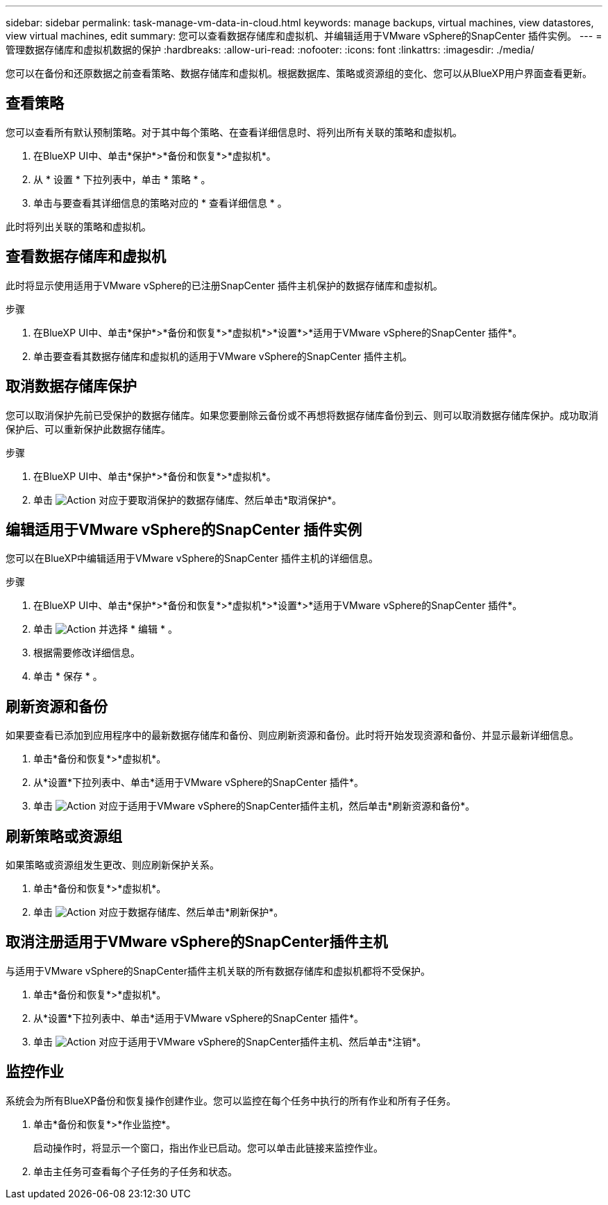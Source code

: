 ---
sidebar: sidebar 
permalink: task-manage-vm-data-in-cloud.html 
keywords: manage backups, virtual machines, view datastores, view virtual machines, edit 
summary: 您可以查看数据存储库和虚拟机、并编辑适用于VMware vSphere的SnapCenter 插件实例。 
---
= 管理数据存储库和虚拟机数据的保护
:hardbreaks:
:allow-uri-read: 
:nofooter: 
:icons: font
:linkattrs: 
:imagesdir: ./media/


[role="lead"]
您可以在备份和还原数据之前查看策略、数据存储库和虚拟机。根据数据库、策略或资源组的变化、您可以从BlueXP用户界面查看更新。



== 查看策略

您可以查看所有默认预制策略。对于其中每个策略、在查看详细信息时、将列出所有关联的策略和虚拟机。

. 在BlueXP UI中、单击*保护*>*备份和恢复*>*虚拟机*。
. 从 * 设置 * 下拉列表中，单击 * 策略 * 。
. 单击与要查看其详细信息的策略对应的 * 查看详细信息 * 。


此时将列出关联的策略和虚拟机。



== 查看数据存储库和虚拟机

此时将显示使用适用于VMware vSphere的已注册SnapCenter 插件主机保护的数据存储库和虚拟机。

.步骤
. 在BlueXP UI中、单击*保护*>*备份和恢复*>*虚拟机*>*设置*>*适用于VMware vSphere的SnapCenter 插件*。
. 单击要查看其数据存储库和虚拟机的适用于VMware vSphere的SnapCenter 插件主机。




== 取消数据存储库保护

您可以取消保护先前已受保护的数据存储库。如果您要删除云备份或不再想将数据存储库备份到云、则可以取消数据存储库保护。成功取消保护后、可以重新保护此数据存储库。

.步骤
. 在BlueXP UI中、单击*保护*>*备份和恢复*>*虚拟机*。
. 单击 image:icon-action.png["Action"] 对应于要取消保护的数据存储库、然后单击*取消保护*。




== 编辑适用于VMware vSphere的SnapCenter 插件实例

您可以在BlueXP中编辑适用于VMware vSphere的SnapCenter 插件主机的详细信息。

.步骤
. 在BlueXP UI中、单击*保护*>*备份和恢复*>*虚拟机*>*设置*>*适用于VMware vSphere的SnapCenter 插件*。
. 单击 image:icon-action.png["Action"] 并选择 * 编辑 * 。
. 根据需要修改详细信息。
. 单击 * 保存 * 。




== 刷新资源和备份

如果要查看已添加到应用程序中的最新数据存储库和备份、则应刷新资源和备份。此时将开始发现资源和备份、并显示最新详细信息。

. 单击*备份和恢复*>*虚拟机*。
. 从*设置*下拉列表中、单击*适用于VMware vSphere的SnapCenter 插件*。
. 单击 image:icon-action.png["Action"] 对应于适用于VMware vSphere的SnapCenter插件主机，然后单击*刷新资源和备份*。




== 刷新策略或资源组

如果策略或资源组发生更改、则应刷新保护关系。

. 单击*备份和恢复*>*虚拟机*。
. 单击 image:icon-action.png["Action"] 对应于数据存储库、然后单击*刷新保护*。




== 取消注册适用于VMware vSphere的SnapCenter插件主机

与适用于VMware vSphere的SnapCenter插件主机关联的所有数据存储库和虚拟机都将不受保护。

. 单击*备份和恢复*>*虚拟机*。
. 从*设置*下拉列表中、单击*适用于VMware vSphere的SnapCenter 插件*。
. 单击 image:icon-action.png["Action"] 对应于适用于VMware vSphere的SnapCenter插件主机、然后单击*注销*。




== 监控作业

系统会为所有BlueXP备份和恢复操作创建作业。您可以监控在每个任务中执行的所有作业和所有子任务。

. 单击*备份和恢复*>*作业监控*。
+
启动操作时，将显示一个窗口，指出作业已启动。您可以单击此链接来监控作业。

. 单击主任务可查看每个子任务的子任务和状态。

